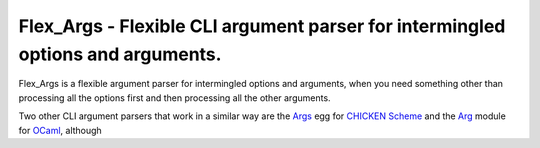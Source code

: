 Flex_Args - Flexible CLI argument parser for intermingled options and arguments.
@@@@@@@@@@@@@@@@@@@@@@@@@@@@@@@@@@@@@@@@@@@@@@@@@@@@@@@@@@@@@@@@@@@@@@@@@@@@@@@@

Flex_Args is a flexible argument parser for intermingled options and
arguments, when you need something other than processing all the
options first and then processing all the other arguments.

Two other CLI argument parsers that work in a similar way are the
Args_ egg for `CHICKEN Scheme`_ and the Arg_ module for OCaml_, although

.. _Args: http://wiki.call-cc.org/eggref/5/args
.. _`Chicken Scheme`: https://call-cc.org/
.. _Arg: https://ocaml.org/manual/5.2/api/Arg.html
.. _OCaml: https://ocaml.org/
